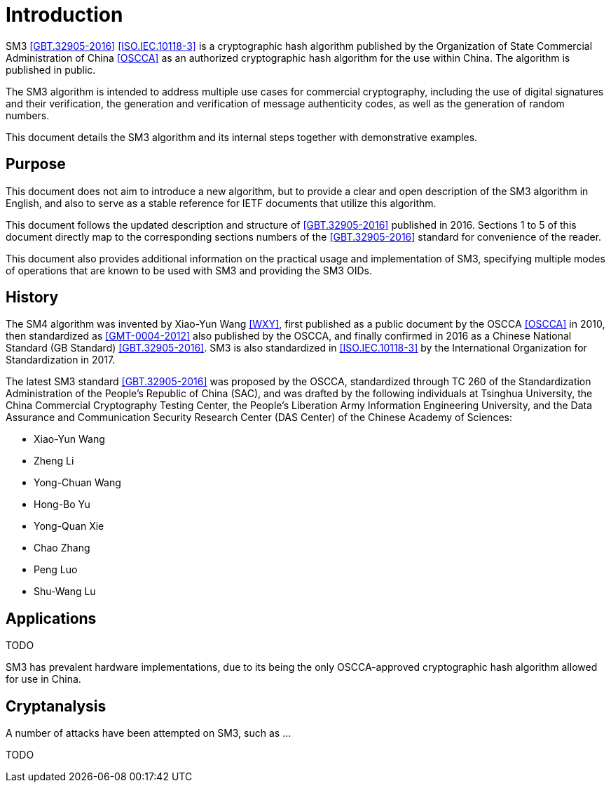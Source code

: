 
= Introduction

SM3 <<GBT.32905-2016>> <<ISO.IEC.10118-3>> is a cryptographic hash algorithm
published by the Organization of State Commercial Administration of China <<OSCCA>>
as an authorized cryptographic hash algorithm for the use within China.
The algorithm is published in public.

The SM3 algorithm is intended to address multiple use cases for commercial
cryptography, including the use of digital signatures and their verification,
the generation and verification of message authenticity codes, as well as the
generation of random numbers.

This document details the SM3 algorithm and its internal steps together
with demonstrative examples.

== Purpose

This document does not aim to introduce a new algorithm, but to
provide a clear and open description of the SM3 algorithm in English,
and also to serve as a stable reference for IETF documents that utilize
this algorithm.

This document follows the updated description and structure of <<GBT.32905-2016>>
published in 2016. Sections 1 to 5 of this document directly map to the
corresponding sections numbers of the <<GBT.32905-2016>> standard for
convenience of the reader.

This document also provides additional information on the practical usage and
implementation of SM3, specifying multiple modes of operations that are known
to be used with SM3 and providing the SM3 OIDs.


== History

The SM4 algorithm was invented by Xiao-Yun Wang <<WXY>>, first published as a
public document by the OSCCA <<OSCCA>> in 2010, then standardized as
<<GMT-0004-2012>> also published by the OSCCA,
and finally confirmed in 2016 as a Chinese National Standard (GB Standard)
<<GBT.32905-2016>>. SM3 is also standardized in <<ISO.IEC.10118-3>>
by the International Organization for Standardization in 2017.

The latest SM3 standard <<GBT.32905-2016>> was proposed by the OSCCA,
standardized through TC 260 of the Standardization Administration of the
People's Republic of China (SAC), and was drafted by the following
individuals at Tsinghua University,
the China Commercial Cryptography Testing Center,
the People's Liberation Army Information Engineering University,
and the Data Assurance and Communication Security Research
Center (DAS Center) of the Chinese Academy of Sciences:

* Xiao-Yun Wang
* Zheng Li
* Yong-Chuan Wang
* Hong-Bo Yu
* Yong-Quan Xie
* Chao Zhang
* Peng Luo
* Shu-Wang Lu


== Applications

TODO

SM3 has prevalent hardware implementations, due to its being the only OSCCA-approved cryptographic hash
algorithm allowed for use in China.


== Cryptanalysis

A number of attacks have been attempted on SM3, such as
...

TODO

